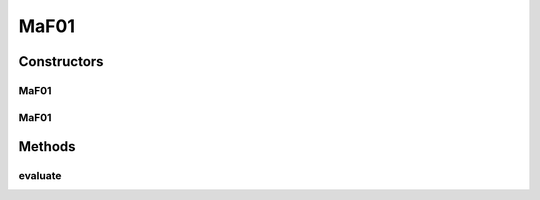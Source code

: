 .. java:import:: org.uma.jmetal.problem.impl AbstractDoubleProblem

.. java:import:: org.uma.jmetal.solution DoubleSolution

.. java:import:: java.util ArrayList

.. java:import:: java.util List

MaF01
=====

.. java:package:: org.uma.jmetal.problem.multiobjective.maf
   :noindex:

.. java:type:: public class MaF01 extends AbstractDoubleProblem

   Class representing problem MaF01

Constructors
------------
MaF01
^^^^^

.. java:constructor:: public MaF01()
   :outertype: MaF01

   Default constructor

MaF01
^^^^^

.. java:constructor:: public MaF01(Integer numberOfVariables, Integer numberOfObjectives)
   :outertype: MaF01

   Creates a MaF01 problem instance

   :param numberOfVariables: Number of variables
   :param numberOfObjectives: Number of objective functions

Methods
-------
evaluate
^^^^^^^^

.. java:method:: @Override public void evaluate(DoubleSolution solution)
   :outertype: MaF01

   Evaluates a solution

   :param solution: The solution to evaluate

